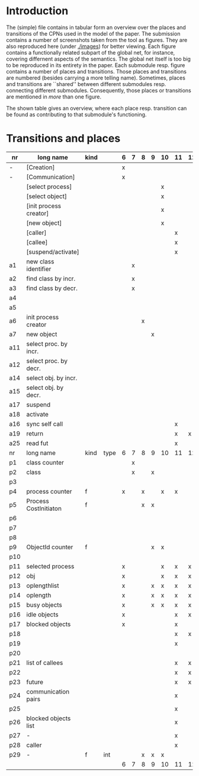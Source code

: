 * Introduction

The (simple) file contains in tabular form an overview over the places and
transitions of the CPNs used in the model of the paper. The submission
contains a number of screenshots taken from the tool as figures. They are
also reproduced here (under [[./images]]) for better viewing. Each figure
contains a functionally related subpart of the global net, for instance,
covering differnent aspects of the semantics. The global net itself is too
big to be reproduced in its entirety in the paper.  Each submodule
resp. figure contains a number of places and transitions. Those places and
transitions are numbered (besides carrying a more telling name). Sometimes,
places and transitions are ``shared'' between different submodules
resp. connecting different submodules. Consequently, those places or
transitions are mentioned in /more/ than one figure. 


The shown table gives an overview, where each place resp. transition can be
found as contributing to that submodule's functioning.


* Transitions and places


|-----+------------------------+------+------+---+---+---+---+----+----+----+----+----+----+----+----|
| nr  | long name              | kind |      | 6 | 7 | 8 | 9 | 10 | 11 | 12 | 13 | 14 | 15 | 16 | 17 |
|-----+------------------------+------+------+---+---+---+---+----+----+----+----+----+----+----+----|
| -   | [Creation]             |      |      | x |   |   |   |    |    |    |    |    |    |    |    |
| -   | [Communication]        |      |      | x |   |   |   |    |    |    |    |    |    |    |    |
|     | [select process]       |      |      |   |   |   |   | x  |    |    |    |    |    |    |    |
|     | [select object]        |      |      |   |   |   |   | x  |    |    |    |    |    |    |    |
|     | [init process creator] |      |      |   |   |   |   | x  |    |    |    |    |    |    |    |
|     | [new object]           |      |      |   |   |   |   | x  |    |    |    |    |    |    |    |
|     | [caller]               |      |      |   |   |   |   |    | x  |    |    |    |    |    |    |
|     | [callee]               |      |      |   |   |   |   |    | x  |    |    |    |    |    |    |
|     | [suspend/activate]     |      |      |   |   |   |   |    | x  |    |    |    |    |    |    |
| a1  | new class identifier   |      |      |   | x |   |   |    |    |    |    |    |    |    |    |
| a2  | find class by incr.    |      |      |   | x |   |   |    |    |    |    |    |    |    |    |
| a3  | find class by decr.    |      |      |   | x |   |   |    |    |    |    |    |    |    |    |
| a4  |                        |      |      |   |   |   |   |    |    |    |    |    |    |    |    |
| a5  |                        |      |      |   |   |   |   |    |    |    |    |    |    |    |    |
| a6  | init process creator   |      |      |   |   | x |   |    |    |    |    |    |    |    |    |
| a7  | new object             |      |      |   |   |   | x |    |    |    |    |    |    |    |    |
| a11 | select proc. by incr.  |      |      |   |   |   |   |    |    |    | x  |    |    |    |    |
| a12 | select proc. by decr.  |      |      |   |   |   |   |    |    |    | x  |    |    |    |    |
| a14 | select obj. by incr.   |      |      |   |   |   |   |    |    |    |    | x  |    |    |    |
| a15 | select obj. by decr.   |      |      |   |   |   |   |    |    |    |    | x  |    |    |    |
| a17 | suspend                |      |      |   |   |   |   |    |    |    |    |    | x  |    |    |
| a18 | activate               |      |      |   |   |   |   |    |    |    |    |    | x  |    |    |
| a16 | sync self call         |      |      |   |   |   |   |    | x  |    |    |    |    |    |    |
| a19 | return                 |      |      |   |   |   |   |    | x  | x  |    |    |    |    |    |
| a25 | read fut               |      |      |   |   |   |   |    | x  |    |    |    |    |    |    |
|-----+------------------------+------+------+---+---+---+---+----+----+----+----+----+----+----+----|
| nr  | long name              | kind | type | 6 | 7 | 8 | 9 | 10 | 11 | 12 | 13 | 14 | 15 |    |    |
|-----+------------------------+------+------+---+---+---+---+----+----+----+----+----+----+----+----|
| p1  | class counter          |      |      |   | x |   |   |    |    |    |    |    |    |    |    |
| p2  | class                  |      |      |   | x |   | x |    |    |    |    |    |    |    |    |
| p3  |                        |      |      |   |   |   |   |    |    |    |    |    |    |    |    |
| p4  | process counter        | f    |      | x |   | x |   | x  | x  |    | x  |    |    | x  |    |
| p5  | Process CostInitiaton  | f    |      |   |   | x | x |    |    |    |    |    |    |    |    |
| p6  |                        |      |      |   |   |   |   |    |    |    |    |    |    |    |    |
| p7  |                        |      |      |   |   |   |   |    |    |    |    |    |    |    |    |
| p8  |                        |      |      |   |   |   |   |    |    |    |    |    |    |    |    |
| p9  | ObjectId counter       | f    |      |   |   |   | x | x  |    |    |    | x  |    |    |    |
| p10 |                        |      |      |   |   |   |   |    |    |    |    |    |    |    |    |
| p11 | selected process       |      |      | x |   |   |   | x  | x  | x  | x  |    | x  | x  |    |
| p12 | obj                    |      |      | x |   |   |   | x  | x  | x  |    | x  | x  | x  |    |
| p13 | oplengthlist           |      |      | x |   |   | x | x  | x  | x  |    |    | x  | x  |    |
| p14 | oplength               |      |      | x |   |   | x | x  | x  | x  |    |    | x  | x  |    |
| p15 | busy objects           |      |      | x |   |   | x | x  | x  | x  |    |    | x  | x  | x  |
| p16 | idle objects           |      |      | x |   |   |   |    | x  | x  |    |    | x  | x  |    |
| p17 | blocked objects        |      |      | x |   |   |   |    | x  |    |    |    |    | x  | x  |
| p18 |                        |      |      |   |   |   |   |    | x  | x  |    |    |    |    |    |
| p19 |                        |      |      |   |   |   |   |    | x  |    |    |    |    | x  |    |
| p20 |                        |      |      |   |   |   |   |    |    |    |    |    |    |    |    |
| p21 | list of callees        |      |      |   |   |   |   |    | x  | x  |    |    |    | x  |    |
| p22 |                        |      |      |   |   |   |   |    | x  | x  |    |    |    | x  |    |
| p23 | future                 |      |      |   |   |   |   |    | x  | x  |    |    |    |    | x  |
| p24 | communication pairs    |      |      |   |   |   |   |    | x  |    |    |    |    | x  | x  |
| p25 |                        |      |      |   |   |   |   |    | x  |    |    |    |    | x  |    |
| p26 | blocked objects list   |      |      |   |   |   |   |    | x  |    |    |    |    | x  | x  |
| p27 | -                      |      |      |   |   |   |   |    | x  |    |    |    |    | x  |    |
| p28 | caller                 |      |      |   |   |   |   |    | x  |    |    |    |    | x  |    |
| p29 | -                      | f    | int  |   |   | x | x | x  |    |    |    |    |    |    |    |
|-----+------------------------+------+------+---+---+---+---+----+----+----+----+----+----+----+----|
|     |                        |      |      | 6 | 7 | 8 | 9 | 10 | 11 | 12 | 13 | 14 | 15 | 16 | 17 |
|-----+------------------------+------+------+---+---+---+---+----+----+----+----+----+----+----+----|

